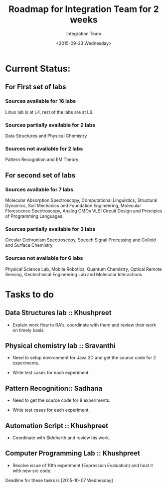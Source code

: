 #+Title:  Roadmap for Integration Team for 2 weeks
#+Author: Integration Team
#+Date:   <2015-09-23 Wednesday>

* Current Status: 

** For First set of labs
*** Sources available for 16 labs 
Linux lab is at L4, rest of the labs are at L6.

*** Sources partially available for 2 labs 
Data Structures and Physical Chemistry

*** Sources not available for 2 labs 
Pattern Recognition and EM Theory


** For second set of labs
*** Sources available for 7 labs 
Molecular Absorption Spectroscopy, Computational Linguistics,
Structural Dynamics, Soil Mechanics and Foundation Engineering,
Molecular Florescence Spectroscopy, Analog CMOs VLSI Circuit Design
and Principles of Programming Languages.

*** Sources partially available for 3 labs 
Circular Dichronism Spectroscopy, Speech Signal Processing and Colloid and Surface Chemistry

*** Sources not available for 6 labs 
Physical Science Lab, Mobile Robotics, Quantum Chemistry, Optical
Remote Sensing, Geotechnical Engineering Lab and Molecular
Interactions


* Tasks to do 

** Data Structures lab :: Khushpreet 

-  Explain work flow to RA's, coordinate with them and review their
   work on timely basis.

** Physical chemistry lab :: Sravanthi

- Need to setup environment for Java 3D and get the source code for 2
  experiments.

- Write test cases for each experiment.

** Pattern Recognition:: Sadhana

- Need to get the source code for 8 experiments.

- Write test cases for each experiment.


** Automation Script :: Khushpreet

- Coordinate with Siddharth and review his work.

** Computer Programming Lab :: Khushpreet 

- Resolve issue of 10th experiment (Expression Evaluation) and host it
  with new src code.


Deadline for these tasks is [2015-10-07 Wednesday]


